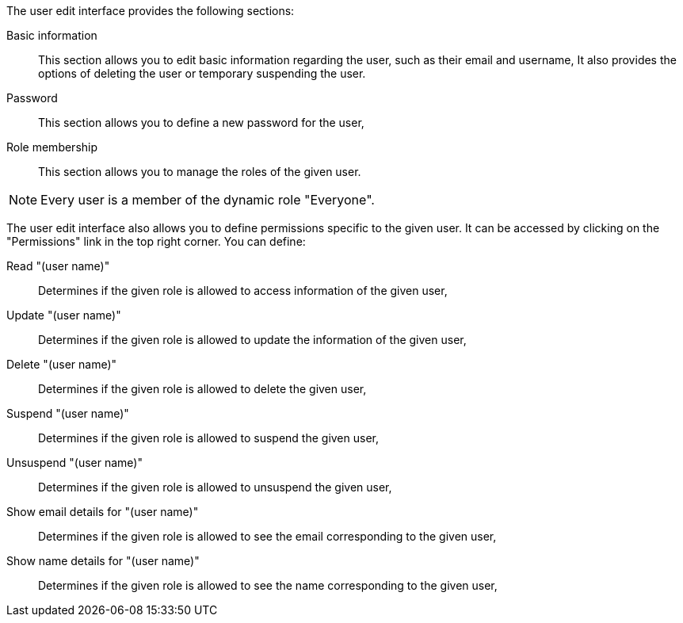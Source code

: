 The user edit interface provides the following sections:

Basic information::
    This section allows you to edit basic information regarding the user, such as their email and username,
    It also provides the options of deleting the user or temporary suspending the user.

Password::
    This section allows you to define a new password for the user,

Role membership::
    This section allows you to manage the roles of the given user.

[NOTE]
====
Every user is a member of the dynamic role "Everyone".
====

The user edit interface also allows you to define permissions specific to the given user.
It can be accessed by clicking on the "Permissions" link in the top right corner.
You can define:

Read "(user name)"::
    Determines if the given role is allowed to access information of the given user,
Update "(user name)"::
    Determines if the given role is allowed to update the information of the given user,
Delete "(user name)"::
    Determines if the given role is allowed to delete the given user,
Suspend "(user name)"::
    Determines if the given role is allowed to suspend the given user,
Unsuspend "(user name)"::
    Determines if the given role is allowed to unsuspend the given user,
Show email details for "(user name)"::
    Determines if the given role is allowed to see the email corresponding to the given user,
Show name details for "(user name)"::
    Determines if the given role is allowed to see the name corresponding to the given user,
